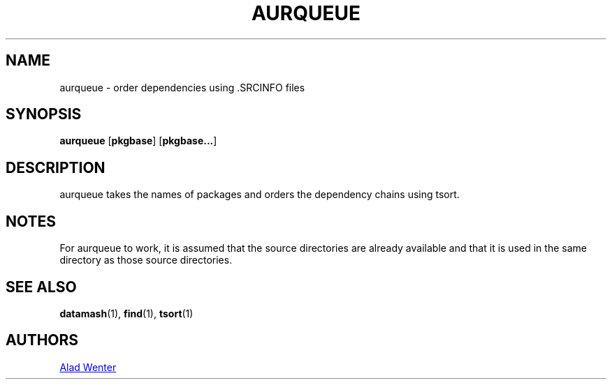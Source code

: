 .TH AURQUEUE 1 2016-04-18 AURUTILS
.SH NAME
aurqueue \- order dependencies using .SRCINFO files
.
.SH SYNOPSIS
.B aurqueue
.OP pkgbase
.OP pkgbase...
.
.SH DESCRIPTION
aurqueue takes the names of packages and orders the dependency chains
using tsort.
.
.SH NOTES
For aurqueue to work, it is assumed that the source directories are
already available and that it is used in the same directory as those
source directories.
.
.SH SEE ALSO
.BR datamash (1),
.BR find (1),
.BR tsort (1)
.
.SH AUTHORS
.MT https://github.com/AladW)
Alad Wenter
.ME

